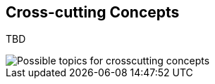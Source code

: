 [[section-concepts]]
== Cross-cutting Concepts


****
TBD
****

image::images/08-Crosscutting-Concepts-Structure-EN.png["Possible topics for crosscutting concepts"]

